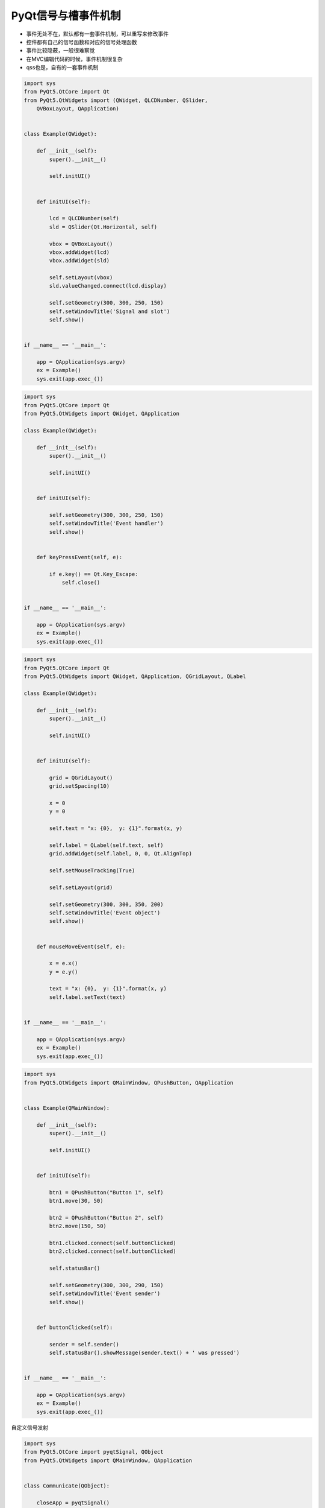 =============================
PyQt信号与槽事件机制
=============================

- 事件无处不在，默认都有一套事件机制，可以重写来修改事件
- 控件都有自己的信号函数和对应的信号处理函数
- 事件比较隐蔽，一般很难察觉
- 在MVC编辑代码的时候，事件机制很复杂
- qss也是，自有的一套事件机制

.. code-block:: python

    import sys
    from PyQt5.QtCore import Qt
    from PyQt5.QtWidgets import (QWidget, QLCDNumber, QSlider, 
        QVBoxLayout, QApplication)


    class Example(QWidget):

        def __init__(self):
            super().__init__()

            self.initUI()


        def initUI(self):

            lcd = QLCDNumber(self)
            sld = QSlider(Qt.Horizontal, self)

            vbox = QVBoxLayout()
            vbox.addWidget(lcd)
            vbox.addWidget(sld)

            self.setLayout(vbox)
            sld.valueChanged.connect(lcd.display)

            self.setGeometry(300, 300, 250, 150)
            self.setWindowTitle('Signal and slot')
            self.show()


    if __name__ == '__main__':

        app = QApplication(sys.argv)
        ex = Example()
        sys.exit(app.exec_())

.. code-block:: python

    import sys
    from PyQt5.QtCore import Qt
    from PyQt5.QtWidgets import QWidget, QApplication

    class Example(QWidget):

        def __init__(self):
            super().__init__()

            self.initUI()


        def initUI(self):      

            self.setGeometry(300, 300, 250, 150)
            self.setWindowTitle('Event handler')
            self.show()


        def keyPressEvent(self, e):

            if e.key() == Qt.Key_Escape:
                self.close()


    if __name__ == '__main__':

        app = QApplication(sys.argv)
        ex = Example()
        sys.exit(app.exec_())


.. code-block:: python

    import sys
    from PyQt5.QtCore import Qt
    from PyQt5.QtWidgets import QWidget, QApplication, QGridLayout, QLabel

    class Example(QWidget):

        def __init__(self):
            super().__init__()

            self.initUI()


        def initUI(self):      

            grid = QGridLayout()
            grid.setSpacing(10)

            x = 0
            y = 0

            self.text = "x: {0},  y: {1}".format(x, y)

            self.label = QLabel(self.text, self)
            grid.addWidget(self.label, 0, 0, Qt.AlignTop)

            self.setMouseTracking(True)

            self.setLayout(grid)

            self.setGeometry(300, 300, 350, 200)
            self.setWindowTitle('Event object')
            self.show()


        def mouseMoveEvent(self, e):

            x = e.x()
            y = e.y()

            text = "x: {0},  y: {1}".format(x, y)
            self.label.setText(text)


    if __name__ == '__main__':

        app = QApplication(sys.argv)
        ex = Example()
        sys.exit(app.exec_())

.. code-block:: python

    import sys
    from PyQt5.QtWidgets import QMainWindow, QPushButton, QApplication


    class Example(QMainWindow):

        def __init__(self):
            super().__init__()

            self.initUI()


        def initUI(self):      

            btn1 = QPushButton("Button 1", self)
            btn1.move(30, 50)

            btn2 = QPushButton("Button 2", self)
            btn2.move(150, 50)

            btn1.clicked.connect(self.buttonClicked)            
            btn2.clicked.connect(self.buttonClicked)

            self.statusBar()

            self.setGeometry(300, 300, 290, 150)
            self.setWindowTitle('Event sender')
            self.show()


        def buttonClicked(self):

            sender = self.sender()
            self.statusBar().showMessage(sender.text() + ' was pressed')


    if __name__ == '__main__':

        app = QApplication(sys.argv)
        ex = Example()
        sys.exit(app.exec_())

自定义信号发射

.. code-block:: python

    import sys
    from PyQt5.QtCore import pyqtSignal, QObject
    from PyQt5.QtWidgets import QMainWindow, QApplication


    class Communicate(QObject):

        closeApp = pyqtSignal() 


    class Example(QMainWindow):

        def __init__(self):
            super().__init__()

            self.initUI()


        def initUI(self):

            self.c = Communicate()
            self.c.closeApp.connect(self.close)

            self.setGeometry(300, 300, 290, 150)
            self.setWindowTitle('Emit signal')
            self.show()


        def mousePressEvent(self, event):

            self.c.closeApp.emit()


    if __name__ == '__main__':

        app = QApplication(sys.argv)
        ex = Example()
        sys.exit(app.exec_())

.. code-block:: python

    import sys

    path = "D:/2020"

    path in sys.path or sys.path.insert(0, path)

    from PySide2 import QtWidgets
    from PySide2 import QtGui
    from PySide2 import QtCore
    import mainWin

    class CustomDialog(QtWidgets.QDialog, mainWin.Ui_Dialog):
        def __init__(self, parent=None):
            super(CustomDialog, self).__init__(parent)

            self.setupUi(self)

        @QtCore.Slot()
        def on_pushButton_clicked(self):
            print(100)

    if __name__ == "__main__":
        app = QtWidgets.QApplication(sys.argv)
        dialog = CustomDialog()
        dialog.show()
        sys.exit(app.exec_())
